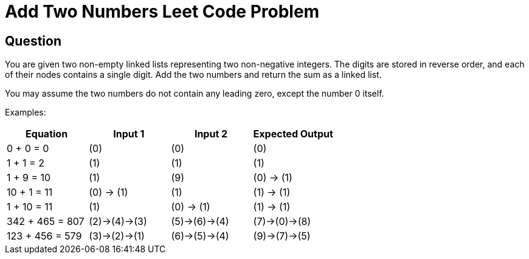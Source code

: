 # Add Two Numbers Leet Code Problem

## Question

You are given two non-empty linked lists representing two non-negative integers. The digits are stored in reverse order, and each of their nodes contains a single digit. Add the two numbers and return the sum as a linked list.

You may assume the two numbers do not contain any leading zero, except the number 0 itself.

Examples:
|===
| Equation | Input 1 | Input 2 | Expected Output

| 0 + 0 = 0 | (0) | (0) | (0)
| 1 + 1 = 2 | (1) | (1) | (1)
| 1 + 9 = 10 | (1) | (9) | (0) -> (1)
| 10 + 1 = 11 | (0) -> (1) | (1) | (1) -> (1)
| 1 + 10 = 11 | (1) | (0) -> (1) | (1) -> (1)
| 342 + 465 = 807 | (2)->(4)->(3) | (5)->(6)->(4) | (7)->(0)->(8)
| 123 + 456 = 579 | (3)->(2)->(1) | (6)->(5)->(4) | (9)->(7)->(5)

|===
